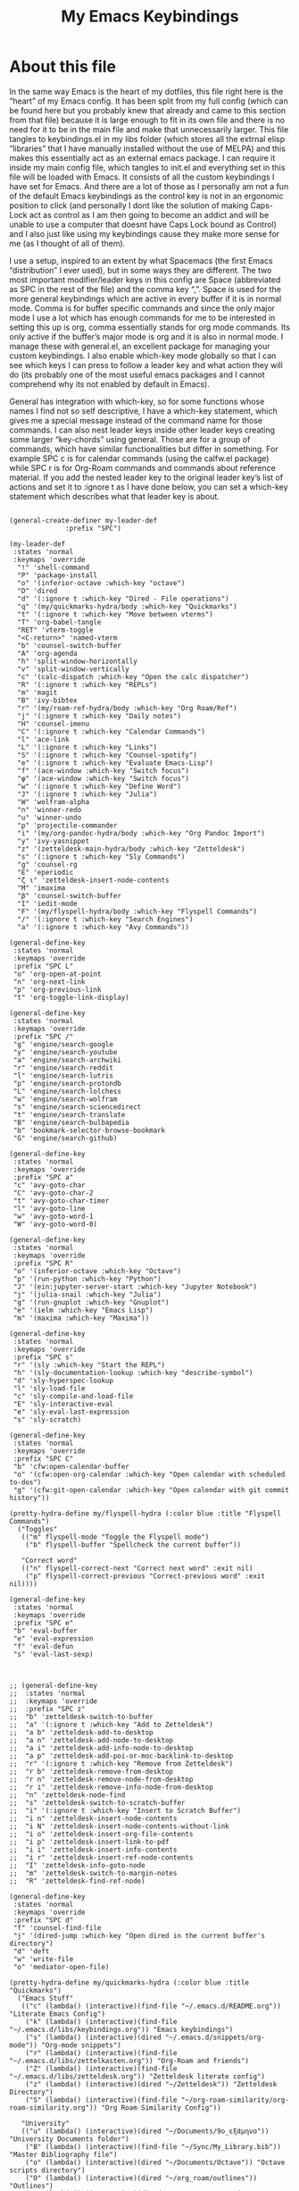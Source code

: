 #+TITLE: My Emacs Keybindings
#+PROPERTY: header-args :tangle yes

* About this file
  In the same way Emacs is the heart of my dotfiles, this file right here is the “heart” of my Emacs config. It has been split from my full config (which can be found here but you probably knew that already and came to this section from that file) because it is large enough to fit in its own file and there is no need for it to be in the main file and make that unnecessarily larger. This file tangles to keybindings.el in my libs folder (which stores all the extrnal elisp “libraries” that I have manually installed without the use of MELPA) and this makes this essentially act as an external emacs package. I can require it inside my main config file, which tangles to init.el and everything set in this file will be loaded with Emacs. It consists of all the custom keybindings I have set for Emacs. And there are a lot of those as I personally am not a fun of the default Emacs keybindings as the control key is not in an ergonomic position to click (and personally I dont like the solution of making Caps-Lock act as control as I am then going to become an addict and will be unable to use a computer that doesnt have Caps Lock bound as Control) and I also just like using my keybindings cause they make more sense for me (as I thought of all of them).

I use a setup, inspired to an extent by what Spacemacs (the first Emacs “distribution” I ever used), but in some ways they are different. The two most important modifier/leader keys in this config are Space (abbreviated as SPC in the rest of the file) and the comma key “,”. Space is used for the more general keybindings which are active in every buffer if it is in normal mode. Comma is for buffer specific commands and since the only major mode I use a lot which has enough commands for me to be interested in setting this up is org, comma essentially stands for org mode commands. Its only active if the buffer’s major mode is org and it is also in normal mode. I manage these with general.el, an excellent package for managing your custom keybindings. I also enable which-key mode globally so that I can see which keys I can press to follow a leader key and what action they will do (its probably one of the most useful emacs packages and I cannot comprehend why its not enabled by default in Emacs).

General has integration with which-key, so for some functions whose names I find not so self descriptive, I have a which-key statement, which gives me a special message instead of the command name for those commands. I can also nest leader keys inside other leader keys creating some larger “key-chords” using general. Those are for a group of commands, which have similar functionalities but differ in something. For example SPC c is for calendar commands (using the calfw.el package) while SPC r is for Org-Roam commands and commands about reference material. If you add the nested leader key to the original leader key’s list of actions and set it to :ignore t as I have done below, you can set a which-key statement which describes what that leader key is about.
  
#+BEGIN_SRC elisp

  (general-create-definer my-leader-def
			    :prefix "SPC")

  (my-leader-def
   :states 'normal
   :keymaps 'override
    "!" 'shell-command
    "P" 'package-install
    "o" '(inferior-octave :which-key "octave")
    "D" 'dired
    "d" '(:ignore t :which-key "Dired - File operations")
    "q" '(my/quickmarks-hydra/body :which-key "Quickmarks")
    "t" '(:ignore t :which-key "Move between vterms")
    "T" 'org-babel-tangle
    "RET" 'vterm-toggle
    "<C-return>" 'named-vterm 
    "b" 'counsel-switch-buffer
    "A" 'org-agenda
    "h" 'split-window-horizontally
    "v" 'split-window-vertically
    "c" '(calc-dispatch :which-key "Open the calc dispatcher")
    "R" '(:ignore t :which-key "REPLs")
    "m" 'magit
    "B" 'ivy-bibtex
    "r" '(my/roam-ref-hydra/body :which-key "Org Roam/Ref")
    "j" '(:ignore t :which-key "Daily notes")
    "H" 'counsel-imenu
    "C" '(:ignore t :which-key "Calendar Commands")
    "l" 'ace-link
    "L" '(:ignore t :which-key "Links")
    "S" '(:ignore t :which-key "Counsel-spotify")
    "e" '(:ignore t :which-key "Evaluate Emacs-Lisp")
    "f" '(ace-window :which-key "Switch focus")
    "φ" '(ace-window :which-key "Switch focus")
    "w" '(:ignore t :which-key "Define Word")
    "J" '(:ignore t :which-key "Julia")
    "W" 'wolfram-alpha
    "n" 'winner-redo
    "u" 'winner-undo
    "p" 'projectile-commander
    "i" '(my/org-pandoc-hydra/body :which-key "Org Pandoc Import")
    "y" 'ivy-yasnippet
    "z" '(zetteldesk-main-hydra/body :which-key "Zetteldesk")
    "s" '(:ignore t :which-key "Sly Commands")
    "g" 'counsel-rg
    "E" 'eperiodic
    "ζ ι" 'zetteldesk-insert-node-contents
    "M" 'imaxima
    "β" 'counsel-switch-buffer
    "I" 'iedit-mode
    "F" '(my/flyspell-hydra/body :which-key "Flyspell Commands")
    "/" '(:ignore t :which-key "Search Engines")
    "a" '(:ignore t :which-key "Avy Commands"))

  (general-define-key
   :states 'normal
   :keymaps 'override
   :prefix "SPC L"
   "o" 'org-open-at-point
   "n" 'org-next-link
   "p" 'org-previous-link
   "t" 'org-toggle-link-display)

  (general-define-key
   :states 'normal
   :keymaps 'override
   :prefix "SPC /"
   "g" 'engine/search-google
   "y" 'engine/search-youtube
   "a" 'engine/search-archwiki
   "r" 'engine/search-reddit
   "l" 'engine/search-lutris
   "p" 'engine/search-protondb
   "L" 'engine/search-lolchess
   "w" 'engine/search-wolfram
   "s" 'engine/search-sciencedirect
   "t" 'engine/search-translate
   "B" 'engine/search-bulbapedia
   "b" 'bookmark-selector-browse-bookmark
   "G" 'engine/search-github)

  (general-define-key
   :states 'normal
   :keymaps 'override
   :prefix "SPC a"
   "c" 'avy-goto-char
   "C" 'avy-goto-char-2
   "t" 'avy-goto-char-timer
   "l" 'avy-goto-line
   "w" 'avy-goto-word-1
   "W" 'avy-goto-word-0)

  (general-define-key
   :states 'normal
   :keymaps 'override
   :prefix "SPC R"
   "o" '(inferior-octave :which-key "Octave")
   "p" '(run-python :which-key "Python")
   "J" '(ein:jupyter-server-start :which-key "Jupyter Notebook")
   "j" '(julia-snail :which-key "Julia")
   "g" '(run-gnuplot :which-key "Gnuplot")
   "e" '(ielm :which-key "Emacs Lisp")
   "m" '(maxima :which-key "Maxima"))

  (general-define-key
   :states 'normal
   :keymaps 'override
   :prefix "SPC s"
   "r" '(sly :which-key "Start the REPL")
   "h" '(sly-documentation-lookup :which-key "describe-symbol")
   "d" 'sly-hyperspec-lookup
   "l" 'sly-load-file
   "c" 'sly-compile-and-load-file
   "E" 'sly-interactive-eval
   "e" 'sly-eval-last-expression
   "s" 'sly-scratch)

  (general-define-key
   :states 'normal
   :keymaps 'override
   :prefix "SPC C"
   "b" 'cfw:open-calendar-buffer
   "o" '(cfw:open-org-calendar :which-key "Open calendar with scheduled to-dos")
   "g" '(cfw:git-open-calendar :which-key "Open calendar with git commit history"))

  (pretty-hydra-define my/flyspell-hydra (:color blue :title "Flyspell Commands")
    ("Toggles"
     (("m" flyspell-mode "Toggle the Flyspell mode")
      ("b" flyspell-buffer "Spellcheck the current buffer"))

     "Correct word"
     (("n" flyspell-correct-next "Correct next word" :exit nil)
      ("p" flyspell-correct-previous "Correct-previous word" :exit nil))))

  (general-define-key
   :states 'normal
   :keymaps 'override
   :prefix "SPC e"
   "b" 'eval-buffer
   "e" 'eval-expression
   "f" 'eval-defun
   "s" 'eval-last-sexp)



  ;; (general-define-key
  ;;  :states 'normal
  ;;  :keymaps 'override
  ;;  :prefix "SPC z"
  ;;  "b" 'zetteldesk-switch-to-buffer
  ;;  "a" '(:ignore t :which-key "Add to Zetteldesk")
  ;;  "a b" 'zetteldesk-add-to-desktop
  ;;  "a n" 'zetteldesk-add-node-to-desktop
  ;;  "a i" 'zetteldesk-add-info-node-to-desktop
  ;;  "a p" 'zetteldesk-add-poi-or-moc-backlink-to-desktop
  ;;  "r" '(:ignore t :which-key "Remove from Zetteldesk")
  ;;  "r b" 'zetteldesk-remove-from-desktop
  ;;  "r n" 'zetteldesk-remove-node-from-desktop
  ;;  "r i" 'zetteldesk-remove-info-node-from-desktop
  ;;  "n" 'zetteldesk-node-find
  ;;  "s" 'zetteldesk-switch-to-scratch-buffer
  ;;  "i" '(:ignore t :which-key "Insert to Scratch Buffer")
  ;;  "i n" 'zetteldesk-insert-node-contents
  ;;  "i N" 'zetteldesk-insert-node-contents-without-link
  ;;  "i o" 'zetteldesk-insert-org-file-contents
  ;;  "i p" 'zetteldesk-insert-link-to-pdf
  ;;  "i i" 'zetteldesk-insert-info-contents
  ;;  "i r" 'zetteldesk-insert-ref-node-contents
  ;;  "I" 'zetteldesk-info-goto-node
  ;;  "m" 'zetteldesk-switch-to-margin-notes
  ;;  "R" 'zetteldesk-find-ref-node)

  (general-define-key
   :states 'normal
   :keymaps 'override
   :prefix "SPC d"
   "f" 'counsel-find-file
   "j" '(dired-jump :which-key "Open dired in the current buffer's directory")
   "d" 'deft
   "w" 'write-file
   "o" 'mediator-open-file)

  (pretty-hydra-define my/quickmarks-hydra (:color blue :title "Quickmarks")
    ("Emacs Stuff"
     (("c" (lambda() (interactive)(find-file "~/.emacs.d/README.org")) "Literate Emacs Config")
      ("k" (lambda() (interactive)(find-file "~/.emacs.d/libs/keybindings.org")) "Emacs keybindings")
      ("s" (lambda() (interactive)(dired "~/.emacs.d/snippets/org-mode")) "Org-mode snippets")
      ("r" (lambda() (interactive)(find-file "~/.emacs.d/libs/zettelkasten.org")) "Org-Roam and friends")
      ("Z" (lambda() (interactive)(find-file "~/.emacs.d/libs/zetteldesk.org")) "Zetteldesk literate config")
      ("z" (lambda() (interactive)(dired "~/Zetteldesk")) "Zetteldesk Directory")
      ("S" (lambda() (interactive)(find-file "~/org-roam-similarity/org-roam-similarity.org")) "Org Roam Similarity Config"))

     "University"
     (("u" (lambda() (interactive)(dired "~/Documents/9o_εξάμηνο")) "University Documents folder")
      ("B" (lambda() (interactive)(find-file "~/Sync/My_Library.bib")) "Master Bibliography file")
      ("o" (lambda() (interactive)(dired "~/Documents/Octave")) "Octave scripts directory")
      ("O" (lambda() (interactive)(dired "~/org_roam/outlines")) "Outlines")
      ("p" (lambda() (interactive)(dired "~/Documents/7o_εξάμηνο/Σχεδιασμός_Ι/Project/git_repo")))
      ("t" (lambda() (interactive)(dired "~/Documents/9o_εξάμηνο/Masters_Thesis/")) "Thesis")
      ("C" (lambda() (interactive)(dired "~/Documents/Chemecar")) "Chemecar"))

     "General Computer Things"
     (("h" (lambda() (interactive)(dired "~")) "Home directory")
      ("q" (lambda() (interactive)(find-file "~/.config/qtile/README.org")) "Literate Qtile config")
      ("w" (lambda() (interactive)(find-file "~/startpage/script/var.js")) "Web Start page source")
      ("a" (lambda() (interactive)(find-file "~/auth.org")) "Git auth token")
      ("j" (lambda() (interactive)(dired "~/Documents/Julia")) "Julia")
      ("d" (lambda() (interactive)(dired "~/Games/Pokemon_Draft")) "Draft")
      ("b" (lambda() (interactive)(dired "~/Books")) "Books Directory"))
     ))

  (pretty-hydra-define my/roam-backlinks-hydra (:color blue :title "Backlink Commands")
    ("Backlinks"
     (("f" org-roam-backlinks-node-find-by-backlinks "Find node, Sorted by Backlink Count")
      ("s" org-roam-backlinks-search-from-moc-or-poi "Search for Backlinks by MOCs and POIs")
      ("S" org-roam-backlinks-search "Search for Backlinks"))))

  (pretty-hydra-define my/org-roam-similarity-hydra (:color blue :title "Org Roam Similarity")
    ("Org-roam functions"
     (("r" org-roam-similarity-node-read "Org-roam-node-read on similar nodes")
      ("f" org-roam-similarity-node-find "Org-roam-node-find on similar nodes"))

     "Others"
     (("s" org-roam-similarity-sidebuffer "Open a sidebuffer for nodes similar to the selected")
      ("S" org-roam-similarity-sidebuffer* "Open a sidebuffer for nodes similar to the current")
      ("i" org-roam-similarity-insert-list "Insert links to similar nodes in the current buffer"))))

  (pretty-hydra-define my/org-roam-thesis-hydra (:color blue :title "Org Roam Thesis")
    ("Capture Functions"
     (("l" org-roam-thesis-capture-log "Capture Log File")
      ("m" org-roam-thesis-capture-measurements "Capture Measurements File"))

     "Find Node"
     (("f" org-roam-thesis-node-find "Find thesis file")
      ("L" org-roam-thesis-log-find "Find log file")
      ("M" org-roam-thesis-measurements-find "Find measurements file"))))

  (pretty-hydra-define my/roam-ref-hydra (:color blue :title "Org Roam and Org Ref")
    ("Org-roam-node-find and its filters"
     (("f" org-roam-node-find "org-roam-node-find")
      ("i" (lambda () (interactive)(find-file "~/org_roam/index.org")) "Master index file for org_roam")
      ("l" ivy-bibtex-with-notes "Find Literature Note")
      ("p" org-roam-find-permanent-node "Find Permanent Note")
      ("b" my/roam-backlinks-hydra/body "Backlinks Hydra")
      ("T" org-roam-node-find-todos "Find Fleeting Note"))

     "References"
     (("I" isbn-to-bibtex "Get ref from isbn")
      ("d" doi-utils-add-bibtex-entry-from-doi "Get ref from DOI")
      ("r" org-roam-ref-find "Find Reference")
      ("C" org-ref-insert-cite-link "Insert Citation (Org-ref)")
      ("c" org-cite-insert "Insert Citation (Org-Cite)")
      ("h" org-ref-insert-link-hydra/body "Org Ref Insert-Link Hydra")
      ("B" org-ref-bibtex-hydra/body "Org Ref Bibtex Hydra"))

     "General Org Roam Commands"
     (("G" org-roam-ui-mode "Open the Org Roam UI")
      ("S" org-roam-db-sync "Sync the Org Roam db")
      ("g" counsel-rg "Search regex in the org-roam db")
      ("s" my/org-roam-similarity-hydra/body "Org-roam-similarity commands")
      ("t" my/org-roam-thesis-hydra/body "Org-roam-thesis commands")
      ("D" org-roam-buffer-display-dedicated "Dedicated Org Roam buffer"))
     )
    )

  (general-define-key
   :states 'normal
   :keymaps 'override
   :prefix "SPC j"
   "c" 'org-journal-new-entry
   "n" 'org-journal-next-entry
   "p" 'org-journal-previous-entry
   "s" 'org-journal-search
   "t" 'org-journal-open-current-journal-file
   "d" 'org-journal-new-date-entry
   "S" 'org-journal-new-scheduled-entry)

  (general-define-key
   :states 'normal
   :keymaps 'override
   :prefix "SPC J"
   "r" 'julia-snail
   "h" 'julia-snail/repl-history-buffer
   "s" 'julia-snail/repl-history-search-and-yank)

  (general-define-key
   :states 'normal
   :keymaps 'override
   :prefix "SPC S"
   "n" 'counsel-spotify-next
   "p" 'counsel-spotify-previous
   "t" 'counsel-spotify-toggle-play-pause
   "s" '(:ignore t :which-key "Search for")
   "s t" 'counsel-spotify-search-track
   "s p" 'counsel-spotify-search-playlist
   "s a" 'counsel-spotify-search-artist)

  (general-define-key
   :states 'normal
   :keymaps 'override
   :prefix "SPC w"
   "w" 'define-word
   "p" 'define-word-at-point
   "d" 'dictionary-search)

  (general-define-key
   :states 'normal
   :keymaps 'override
   :prefix "SPC t"
   "n" 'vterm-toggle-forward
   "N" 'vterm-toggle-backward)

  (pretty-hydra-define my/org-pandoc-hydra (:color blue :title "Import files to Org")
    ("Import to org file"
     (("i" org-pandoc-import-to-org "General Import")
      ("c" org-pandoc-import-csv-to-org "Import CSV")
      ("d" org-pandoc-import-docx-to-org "Import DOCX")
      ("o" org-pandoc-import-odt-to-org "Import ODT")
      ("l" org-pandoc-import-latex-to-org "Import Latex"))

     "Import to temporary org buffer"
     (("I" org-pandoc-import-as-org "General Import")
      ("C" org-pandoc-import-csv-as-org "Import CSV")
      ("D" org-pandoc-import-docx-as-org "Import DOCX")
      ("O" org-pandoc-import-odt-as-org "Import ODT")
      ("L" org-pandoc-import-latex-as-org "Import Latex"))))
 #+END_SRC

 #+RESULTS:
 : my/org-pandoc-hydra/body


#+RESULTS:

** Global keybindings without a leader key
   Some keybindings that I regularly use aren't under any leader key, but just there as general convenience things. This is that section of my keybindings

 #+BEGIN_SRC elisp

   (general-define-key
    :keymaps 'override
    :prefix "C-h"
    "f" 'helpful-callable
    "v" 'helpful-variable
    "k" 'helpful-key)

   (general-define-key
    :states 'normal
    :keymaps 'global
    "u" 'undo-tree-undo
    "C-r" 'undo-tree-redo
    "/" 'swiper
    "M-g" 'toggle-input-method
    "M-SPC" 'org-mark-ring-goto
    "<menu>" 'elfeed
    "M-r" 'counsel-linux-app
    "C-γ" 'keyboard-quit
    "θ" 'undo-tree-undo
    "C-ρ" 'undo-tree-redo
    "ο" 'evil-open-below
    "M-λ" 'org-metaright
    "Μ-η" 'org-metaleft)

   (general-define-key
    :states 'insert
    :keymaps 'override
    "<M-tab>" 'tab-jump-out
    "M-g" 'toggle-input-method)

   (general-define-key
    :states 'visual
    :keymaps 'global
    "e r" 'eval-region
    "m" 'org-marginalia-mark
    "SPC r" 'replace-string)

   (general-define-key
    :states 'motion
    :keymaps 'override
    "j" 'evil-next-visual-line
    "k" 'evil-previous-visual-line
    "ξ" 'evil-next-visual-line
    "κ" 'evil-previous-visual-line
    "η" 'evil-backward-char
    "λ" 'evil-forward-char)

   (general-define-key
    :keymaps 'override
    "M-b" 'ebuku
    "M-C-r" 'restart-emacs
    "M-m" 'man)

   #+END_SRC

  #+RESULTS:
   
** Org mode keybindings
   I initially planned for , to become the leader key for all major mode specific commands. In the end, the only one I use enough to need this many commands is org. So , is the leader key that signifies that this is an org mode command. And I have a lot of them. 
   
#+BEGIN_SRC elisp
  (general-create-definer minor-leader-def
	:prefix ",")

      (minor-leader-def
       :states 'normal
       :keymaps 'org-mode-map
       "l" 'org-latex-preview
       "λ" 'org-latex-preview
       "n" 'org-noter
       "e" 'org-export-dispatch
       "t" '(:ignore t :which-key "To-do management")
       "y" 'org-download-clipboard
       "r" '(:ignore t :which-key "Org Roam/Ref commands")
       "ρ ι" 'org-roam-node-insert
       "ζ ι" 'zetteldesk-node-insert
       "H" '(org-cycle-hide-drawers :which-key "Hide properties drawers")
       "S" 'org-store-link
       "I" 'org-insert-link
       "s" '(:ignore t :which-key "SVG commands/Inkscape")
       "i" 'org-toggle-inline-images
       "P" 'org-tree-slide-mode
       "p" '(org-plot/gnuplot :which-key "Plot table data")
       "F" 'org-footnote-action
       "f" 'org-table-edit-formulas
       "L" 'org-toggle-pretty-entities
       "R" '(lab-skeleton :which-key "Insert my lab report template")
       "h" 'hw-skeleton
       "E" 'org-table-export
       "C" 'org-table-create-or-convert-from-region
       "c" 'org-edit-special
       "u" '(uo-lab-skeleton :which-key "Unit Operations lab template")
       "T" '(toc-org-mode :which-key "Insert ToC")
       "b" 'org-beamer-select-environment
       "z" '(:ignore t :which-key "Zetteldesk")
       "j" '(:ignore t :which-key "Julia")
       "m" '(:ignore t :which-key "Org-Marginalia commands"))

  (general-define-key
   :states 'normal
   :keymaps 'org-mode-map
   :prefix ", s"
   "i" 'insert-svg
   "l" 'svglatex
   "p" 'org-svg-pdf-export)

  (general-define-key
   :states 'normal
   :keymaps 'org-mode-map
   :prefix ", z"
   "i" 'zetteldesk-node-insert
   "r" 'zetteldesk-remove-backlinks-from-desktop
   "b" 'zetteldesk-add-backlinks-to-desktop
   "s" 'zetteldesk-node-insert-sort-backlinks
   "p" 'zetteldesk-node-insert-if-poi-or-moc
   "m" 'zetteldesk-remark-mark)

  (general-define-key
   :states 'normal
   :keymaps 'org-marginalia-mode-map
   :prefix ", m"
   "o" 'org-marginalia-open
   "n" 'org-marginalia-next
   "p" 'org-marginalia-previous
   "r" 'org-marginalia-remove
   "t" 'org-marginalia-toggle)

  (general-define-key
   :states 'normal
   :keymaps 'org-mode-map
   :prefix ", t"
   "s" 'org-schedule
   "t" 'org-todo
   "p" 'org-priority
   "v" 'org-tags-view
   "T" 'org-set-tags-command
   "e" 'org-set-effort
   "d" 'org-deadline)

  (general-define-key
   :states 'normal
   :keymaps 'org-mode-map
   :prefix ", r"
   "i" 'org-roam-node-insert
   "a" 'org-roam-alias-add
   "f" 'org-roam-init-fleeting-note
   "I" 'org-id-get-create
   "d" 'org-id-delete-entry
   "r" 'org-roam-ref-add
   "b" 'org-roam-backlink-files)

  (general-define-key
   :states 'normal
   :keymaps 'org-mode-map
   "C-j" '(org-tree-slide-move-next-tree :which-key "Next Slide")
   "C-k" '(org-tree-slide-move-previous-tree :which-key "Previous Slide")
   "`" 'org-roam-buffer-without-latex
   "=" 'math-at-point
   "α" 'evil-append
   "ι" 'evil-insert)

  (define-key org-src-mode-map (kbd ",") nil)
  (general-define-key
   :states 'normal
   :keymaps 'org-src-mode-map
   ", c" 'org-edit-src-exit)

  (general-define-key
   :states 'normal
   :keymaps 'org-mode-map
   :prefix ", j"
   "r" 'julia-snail
   "p" 'julia-snail-package-activate
   "d" 'julia-snail-doc-lookup
   "l" 'julia-snail-send-line
   "f" 'julia-snail-send-buffer-file
   "t" 'julia-snail-send-top-level-form)

  (general-define-key
   :states 'visual
   :keymaps 'org-mode-map
   :prefix ", j"
   "R" 'julia-snail-send-region)
#+END_SRC

#+RESULTS:

** Programming languages
Various programming language modes have keybindings I want to set. This section has those.

#+BEGIN_SRC elisp

  (general-define-key
   :states 'normal
   :keymaps 'lisp-mode-map
   ", f" 'sly-compile-defun
   ", h" '(sly-documentation :which-key "Documentation at point"))

  (minor-leader-def
    :states 'normal
    :keymaps 'clojure-mode-map
    "r" '(cider-jack-in-clj :which-key "Create REPL")
    "e" '(:ignore t :which-key "Evaluate Lisp")
    "l" 'cider-load-buffer
    "d" 'cider-doc
    "a" 'cider-apropos
    "s" 'xref-find-definitions
    "S" 'cider-pop-back)

  (general-define-key
   :states 'normal
   :keymaps 'clojure-mode-map
   :prefix ", e"
   "s" 'cider-eval-last-sexp)

  (general-define-key
   :states 'normal
   :keymaps 'hy-mode-map
   ", e" 'hy-shell-eval-current-form)

  (general-define-key
   :states 'normal
   :keymaps 'cider-repl-mode-map
   ", d" 'cider-doc
   ", a" 'cider-apropos
   ", s" 'xref-find-definitions
   ", S" 'cider-pop-back)

  (general-define-key
   :states 'normal
   :keymaps 'julia-mode-map
   ", r" 'julia-snail
   ", p" 'julia-snail-package-activate
   ", d" 'julia-snail-doc-lookup
   ", l" 'julia-snail-send-line
   ", f" 'julia-snail-send-buffer-file
   ", t" 'julia-snail-send-top-level-form
   ", c" 'org-edit-src-exit)

  (general-define-key
   :states 'normal
   :keymaps 'gams-mode-map
   ", g" 'gams-start-menu
   ", s" 'gams-start-processor
   ", d" 'gams-view-lst
   ", i" '(:ignore t :which-key "Insertion functions")
   ", c" 'gams-insert-comment
   ", t" 'gams-template
   ", I" 'gams-show-identifier
   ", l" 'gams-show-identifier-list
   ", a" 'gams-align-block
   ", m" 'gams-view-document
   ", h" '(:ignore t :which-key "Headings functions")
   "TAB" 'gams-orglike-cycle
   "S-TAB" 'gams-orglike-global-cycle)

  (general-define-key
   :states 'normal
   :keymaps 'gams-mode-map
   :prefix ", i"
   "s" 'gams-insert-statement
   "d" 'gams-insert-dollar-control
   "t" 'gams-insert-statement-extended)

  (general-define-key
   :states 'normal
   :keymaps 'gams-mode-map
   :prefix ", h"
   "n" 'outline-next-visible-heading
   "p" 'outline-previous-visible-heading
   "f" 'outline-hide-leaves
   "s" 'outline-show-branches)

  (general-define-key
   :states 'normal
   :keymaps 'gams-lst-mode-map
   ", i" 'gams-lst-jump-to-input-file
   ", q" 'gams-lst-kill-buffer
   ", o" 'gams-outline
   ", e" 'gams-lst-view-error
   ", f" 'gams-lst-jump-to-error-file
   ", l" 'gams-lst-jump-to-line
   ", s" 'gams-lst-solve-summary
   ", S" 'gams-lst-solve-summary-back
   ", r" 'gams-lst-report-summary
   ", R" 'gams-lst-report-summary-back
   ", v" 'gams-lst-next-var
   ", V" 'gams-lst-previous-var
   ", n e" 'gams-lst-next-equ
   ", E" 'gams-lst-previous-equ
   ", p" 'gams-lst-next-par
   ", P" 'gams-lst-previous-par
   ", t" 'gams-lst-next-set
   ", T" 'gams-lst-previous-set
   ", x" 'gams-lst-next-elt
   ", X" 'gams-lst-previous-elt
   ", c" 'gams-lst-next-clt
   ", C" 'gams-lst-previous-clt)

#+END_SRC

#+RESULTS:


** Other mode specific keybindings
   This is all about some mode specific keybindings that I use regularly but arent under any leader key. 

#+BEGIN_SRC elisp
  (general-define-key
   :states 'normal
   :keymaps 'pdf-view-mode-map
   "i" 'org-noter-insert-note
   "c" 'kill-current-buffer
   "a" '(:ignore t :which-key "Add annotation")
   "a t" 'pdf-annot-add-text-annotation
   "a m" 'pdf-annot-add-markup-annotation
   ", g" 'pdf-view-goto-page)

  (define-key dired-mode-map (kbd "+") nil)
  (general-define-key
   :states 'normal
   :keymaps 'dired-mode-map
   "C-+" 'dired-create-directory
   "+" 'dired-create-empty-file
   "h" 'dired-up-directory
   "l" 'dired-find-file
   "H" 'dired-hide-dotfiles-mode
   "y" 'dired-ranger-copy
   "p" 'dired-ranger-paste
   "g s" 'dired-toggle-sudo
   "s" '(:ignore t :which-key "Dired-subtree functions")
   "s i" 'dired-subtree-insert
   "s r" 'dired-subtree-remove
   "s n" 'dired-subtree-narrow
   "<C-return>" 'helm-dired-open)

  ;; (define-key calc-mode-map (kbd "/") nil)
  ;; (general-define-key
  ;;  :states 'normal
  ;;  :keymaps 'calc-mode-map
  ;;  "/" 'calc-divide)

  (general-define-key
   :states 'normal
   :keymaps 'Info-mode-map
   ", c" '((lambda() (interactive) (org-roam-capture nil "i")) :which-key "org-roam-capture info-template")
   ", h" 'Info-history
   ", f" 'Info-history-forward
   ", b" 'Info-history-back)

  (general-define-key
   :states 'normal
   :keymaps 'ebib-index-mode-map
   "/" 'ebib-jump-to-entry)

#+END_SRC
#+RESULTS:

** Providing the package to be loaded in init.el
   #+BEGIN_SRC elisp

     (provide 'keybindings)

   #+END_SRC

   #+RESULTS:
   : keybindings
